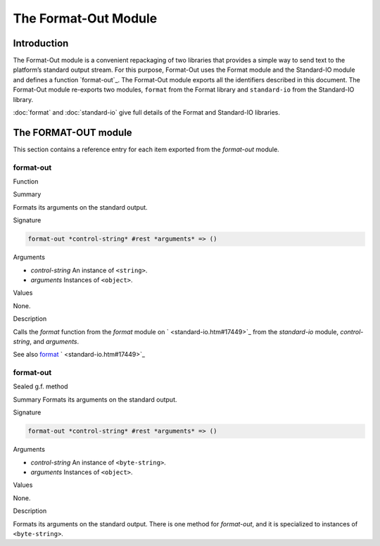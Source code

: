 *********************
The Format-Out Module
*********************

Introduction
============

The Format-Out module is a convenient repackaging of two libraries that
provides a simple way to send text to the platform’s standard output
stream. For this purpose, Format-Out uses the Format module and the
Standard-IO module and defines a function `format-out`_. The Format-Out
module exports all the identifiers described in this document. The
Format-Out module re-exports two modules, ``format`` from the Format
library and ``standard-io`` from the Standard-IO library.

:doc:`format` and :doc:`standard-io` give full details of the Format and
Standard-IO libraries.

The FORMAT-OUT module
=====================

This section contains a reference entry for each item exported from the
*format-out* module.

format-out
----------

Function

Summary

Formats its arguments on the standard output.

Signature

.. code-block:: dylan

    format-out *control-string* #rest *arguments* => ()

Arguments

- *control-string* An instance of ``<string>``.
- *arguments* Instances of ``<object>``.

Values

None.

Description

Calls the *format* function from the *format* module on
` <standard-io.htm#17449>`_ from the *standard-io* module,
*control-string*, and *arguments*.

See also
`format <format.htm#12592>`_
` <standard-io.htm#17449>`_

format-out
----------

Sealed g.f. method

Summary
Formats its arguments on the standard output.

Signature

.. code-block:: dylan

    format-out *control-string* #rest *arguments* => ()

Arguments

- *control-string* An instance of ``<byte-string>``.
- *arguments* Instances of ``<object>``.

Values

None.

Description

Formats its arguments on the standard output. There is one method for
*format-out*, and it is specialized to instances of ``<byte-string>``.
